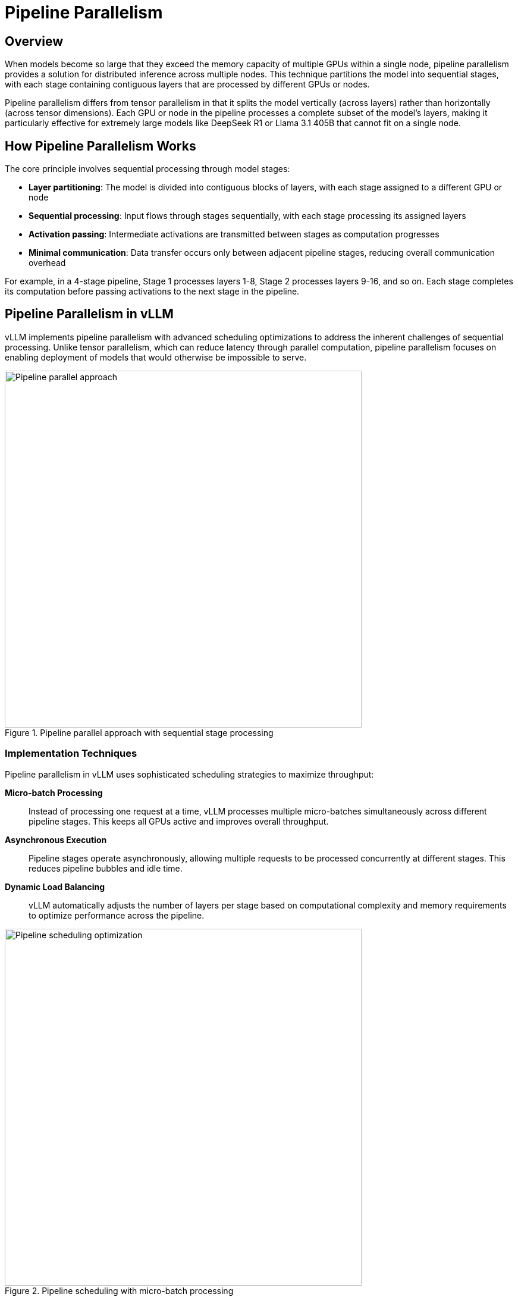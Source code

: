 = Pipeline Parallelism

== Overview

When models become so large that they exceed the memory capacity of multiple GPUs within a single node, pipeline parallelism provides a solution for distributed inference across multiple nodes. This technique partitions the model into sequential stages, with each stage containing contiguous layers that are processed by different GPUs or nodes.

Pipeline parallelism differs from tensor parallelism in that it splits the model vertically (across layers) rather than horizontally (across tensor dimensions). Each GPU or node in the pipeline processes a complete subset of the model's layers, making it particularly effective for extremely large models like DeepSeek R1 or Llama 3.1 405B that cannot fit on a single node.

== How Pipeline Parallelism Works

The core principle involves sequential processing through model stages:

* **Layer partitioning**: The model is divided into contiguous blocks of layers, with each stage assigned to a different GPU or node
* **Sequential processing**: Input flows through stages sequentially, with each stage processing its assigned layers
* **Activation passing**: Intermediate activations are transmitted between stages as computation progresses
* **Minimal communication**: Data transfer occurs only between adjacent pipeline stages, reducing overall communication overhead

For example, in a 4-stage pipeline, Stage 1 processes layers 1-8, Stage 2 processes layers 9-16, and so on. Each stage completes its computation before passing activations to the next stage in the pipeline.

== Pipeline Parallelism in vLLM

vLLM implements pipeline parallelism with advanced scheduling optimizations to address the inherent challenges of sequential processing. Unlike tensor parallelism, which can reduce latency through parallel computation, pipeline parallelism focuses on enabling deployment of models that would otherwise be impossible to serve.

.Pipeline parallel approach with sequential stage processing
image::../assets/images/gpu4.png[Pipeline parallel approach, 600]

=== Implementation Techniques

Pipeline parallelism in vLLM uses sophisticated scheduling strategies to maximize throughput:

**Micro-batch Processing**::
Instead of processing one request at a time, vLLM processes multiple micro-batches simultaneously across different pipeline stages. This keeps all GPUs active and improves overall throughput.

**Asynchronous Execution**::
Pipeline stages operate asynchronously, allowing multiple requests to be processed concurrently at different stages. This reduces pipeline bubbles and idle time.

**Dynamic Load Balancing**::
vLLM automatically adjusts the number of layers per stage based on computational complexity and memory requirements to optimize performance across the pipeline.

.Pipeline scheduling with micro-batch processing
image::../assets/images/gpu6.png[Pipeline scheduling optimization, 600]

=== Performance Characteristics

Pipeline parallelism provides different performance trade-offs compared to tensor parallelism:

**Memory Efficiency**::
* **Reduced per-GPU memory**: Each GPU only stores a subset of model layers
* **Scalability**: Enables serving models that exceed single-node memory capacity
* **Linear scaling**: Memory requirements scale linearly with the number of pipeline stages

**Throughput Optimization**::
* **Batch processing**: Higher throughput achieved through micro-batch scheduling
* **Pipeline utilization**: Advanced scheduling keeps all stages busy
* **Communication efficiency**: Lower communication overhead compared to tensor parallelism

**Latency Considerations**::
* **Sequential processing**: Inherently higher latency than tensor parallelism due to sequential stage execution
* **Pipeline depth**: Deeper pipelines increase latency but enable larger models
* **Micro-batch trade-offs**: Smaller micro-batches reduce latency but may decrease throughput

.Performance comparison between pipeline and tensor parallelism
image::../assets/images/pipeline3.png[Pipeline vs tensor parallelism performance, 600]

=== Hardware Requirements

Pipeline parallelism has different networking requirements compared to tensor parallelism:

**Inter-node Communication**::
* **Lower bandwidth requirements**: Only adjacent stages communicate, reducing network pressure
* **Ethernet compatibility**: Can work effectively with standard Ethernet connections
* **Reduced communication frequency**: Data transfer occurs once per pipeline stage

**Node Configuration**::
* **Homogeneous nodes**: Each pipeline stage should have similar computational capacity
* **Memory distribution**: Memory requirements are distributed across nodes
* **Storage considerations**: Model weights are distributed, reducing per-node storage needs

=== When to Use Pipeline Parallelism

Pipeline parallelism is most effective when:

* **Model size exceeds node capacity**: Required for models that cannot fit on a single node even with tensor parallelism
* **Multi-node deployment**: Available infrastructure spans multiple nodes
* **Throughput priority**: Batch processing throughput is more important than individual request latency
* **Limited high-bandwidth interconnects**: When NVLink or InfiniBand are not available between nodes

== Combining Pipeline and Tensor Parallelism

For optimal performance with extremely large models, vLLM supports combining both parallelism strategies:

* **Tensor parallelism within nodes**: Distribute layers across GPUs within each node
* **Pipeline parallelism across nodes**: Distribute layer groups across multiple nodes
* **Hybrid scaling**: Achieve maximum model capacity and performance through combined approaches

.Example Configuration
----
# 8 nodes, 8 GPUs per node, 64 total GPUs
tensor_parallel_size = 8    # GPUs per node
pipeline_parallel_size = 8  # Number of nodes
---- 